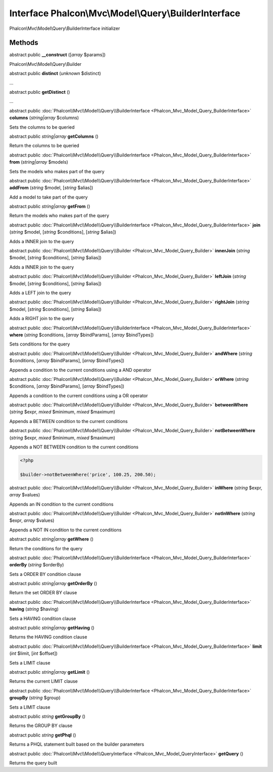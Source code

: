 Interface **Phalcon\\Mvc\\Model\\Query\\BuilderInterface**
==========================================================

Phalcon\\Mvc\\Model\\Query\\BuilderInterface initializer


Methods
---------

abstract public  **__construct** ([*array* $params])

Phalcon\\Mvc\\Model\\Query\\Builder



abstract public  **distinct** (*unknown* $distinct)

...


abstract public  **getDistinct** ()

...


abstract public :doc:`Phalcon\\Mvc\\Model\\Query\\BuilderInterface <Phalcon_Mvc_Model_Query_BuilderInterface>`  **columns** (*string|array* $columns)

Sets the columns to be queried



abstract public *string|array*  **getColumns** ()

Return the columns to be queried



abstract public :doc:`Phalcon\\Mvc\\Model\\Query\\BuilderInterface <Phalcon_Mvc_Model_Query_BuilderInterface>`  **from** (*string|array* $models)

Sets the models who makes part of the query



abstract public :doc:`Phalcon\\Mvc\\Model\\Query\\BuilderInterface <Phalcon_Mvc_Model_Query_BuilderInterface>`  **addFrom** (*string* $model, [*string* $alias])

Add a model to take part of the query



abstract public *string|array*  **getFrom** ()

Return the models who makes part of the query



abstract public :doc:`Phalcon\\Mvc\\Model\\Query\\BuilderInterface <Phalcon_Mvc_Model_Query_BuilderInterface>`  **join** (*string* $model, [*string* $conditions], [*string* $alias])

Adds a INNER join to the query



abstract public :doc:`Phalcon\\Mvc\\Model\\Query\\Builder <Phalcon_Mvc_Model_Query_Builder>`  **innerJoin** (*string* $model, [*string* $conditions], [*string* $alias])

Adds a INNER join to the query



abstract public :doc:`Phalcon\\Mvc\\Model\\Query\\Builder <Phalcon_Mvc_Model_Query_Builder>`  **leftJoin** (*string* $model, [*string* $conditions], [*string* $alias])

Adds a LEFT join to the query



abstract public :doc:`Phalcon\\Mvc\\Model\\Query\\Builder <Phalcon_Mvc_Model_Query_Builder>`  **rightJoin** (*string* $model, [*string* $conditions], [*string* $alias])

Adds a RIGHT join to the query



abstract public :doc:`Phalcon\\Mvc\\Model\\Query\\BuilderInterface <Phalcon_Mvc_Model_Query_BuilderInterface>`  **where** (*string* $conditions, [*array* $bindParams], [*array* $bindTypes])

Sets conditions for the query



abstract public :doc:`Phalcon\\Mvc\\Model\\Query\\Builder <Phalcon_Mvc_Model_Query_Builder>`  **andWhere** (*string* $conditions, [*array* $bindParams], [*array* $bindTypes])

Appends a condition to the current conditions using a AND operator



abstract public :doc:`Phalcon\\Mvc\\Model\\Query\\Builder <Phalcon_Mvc_Model_Query_Builder>`  **orWhere** (*string* $conditions, [*array* $bindParams], [*array* $bindTypes])

Appends a condition to the current conditions using a OR operator



abstract public :doc:`Phalcon\\Mvc\\Model\\Query\\Builder <Phalcon_Mvc_Model_Query_Builder>`  **betweenWhere** (*string* $expr, *mixed* $minimum, *mixed* $maximum)

Appends a BETWEEN condition to the current conditions



abstract public :doc:`Phalcon\\Mvc\\Model\\Query\\Builder <Phalcon_Mvc_Model_Query_Builder>`  **notBetweenWhere** (*string* $expr, *mixed* $minimum, *mixed* $maximum)

Appends a NOT BETWEEN condition to the current conditions 

.. code-block:: php

    <?php

    $builder->notBetweenWhere('price', 100.25, 200.50);




abstract public :doc:`Phalcon\\Mvc\\Model\\Query\\Builder <Phalcon_Mvc_Model_Query_Builder>`  **inWhere** (*string* $expr, *array* $values)

Appends an IN condition to the current conditions



abstract public :doc:`Phalcon\\Mvc\\Model\\Query\\Builder <Phalcon_Mvc_Model_Query_Builder>`  **notInWhere** (*string* $expr, *array* $values)

Appends a NOT IN condition to the current conditions



abstract public *string|array*  **getWhere** ()

Return the conditions for the query



abstract public :doc:`Phalcon\\Mvc\\Model\\Query\\BuilderInterface <Phalcon_Mvc_Model_Query_BuilderInterface>`  **orderBy** (*string* $orderBy)

Sets a ORDER BY condition clause



abstract public *string|array*  **getOrderBy** ()

Return the set ORDER BY clause



abstract public :doc:`Phalcon\\Mvc\\Model\\Query\\BuilderInterface <Phalcon_Mvc_Model_Query_BuilderInterface>`  **having** (*string* $having)

Sets a HAVING condition clause



abstract public *string|array*  **getHaving** ()

Returns the HAVING condition clause



abstract public :doc:`Phalcon\\Mvc\\Model\\Query\\BuilderInterface <Phalcon_Mvc_Model_Query_BuilderInterface>`  **limit** (*int* $limit, [*int* $offset])

Sets a LIMIT clause



abstract public *string|array*  **getLimit** ()

Returns the current LIMIT clause



abstract public :doc:`Phalcon\\Mvc\\Model\\Query\\BuilderInterface <Phalcon_Mvc_Model_Query_BuilderInterface>`  **groupBy** (*string* $group)

Sets a LIMIT clause



abstract public *string*  **getGroupBy** ()

Returns the GROUP BY clause



abstract public *string*  **getPhql** ()

Returns a PHQL statement built based on the builder parameters



abstract public :doc:`Phalcon\\Mvc\\Model\\QueryInterface <Phalcon_Mvc_Model_QueryInterface>`  **getQuery** ()

Returns the query built



